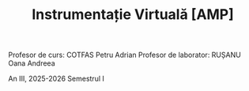 #+TITLE: Instrumentație Virtuală [AMP]

Profesor de curs: COTFAS Petru Adrian
Profesor de laborator: RUȘANU Oana Andreea

An III, 2025-2026 Semestrul I
